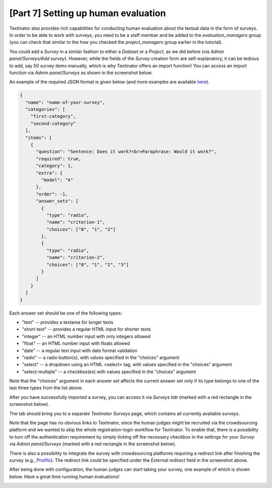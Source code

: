 [Part 7] Setting up human evaluation
====================================

Textinator also provides rich capabilities for conducting human evaluation about the textual data in the form of surveys. In order to be able to work with surveys, you need to be a staff member and be added to the `evaluation_managers` group (you can check that similar to the how you checked the `project_managers` group earlier in the tutorial).

You could add a *Survey* in a similar fashion to either a *Dataset* or a *Project*, as we did before (via *Admin panel/Surveys/Add survey*). However, while the fields of the `Survey` creation form are self-explanatory, it can be tedious to add, say 50 survey items manually, which is why Textinator offers an import function! You can access an import function via *Admin panel/Surveys* as shown in the screenshot below.

.. image:: images/survey_import_from_json.png
  :width: 100%
  :alt: The screenshot of the UI for the Question Answering task

An example of the required JSON format is given below (and more examples are available `here <https://github.com/dkalpakchi/django-scientific-survey/tree/master/example_surveys>`_).

.. code-block:: json

    {
      "name": "name-of-your-survey",
      "categories": [
        "first-category",
        "second-category"
      ],
      "items": [
        {
          "question": "Sentence: Does it work?<br>Paraphrase: Would it work?",
          "required": true,
          "category": 1,
          "extra": {
            "model": "A"
          },
          "order": -1,
          "answer_sets": [
            {
              "type": "radio",
              "name": "criterion-1",
              "choices": ["0", "1", "2"]
            },
            {
              "type": "radio",
              "name": "criterion-2",
              "choices": ["0", "1", "2", "3"]
            }
          ]
        }
      ]
    }

Each answer set should be one of the following types:

- "text" -- provides a textarea for longer texts
- "short-text" -- provides a regular HTML input for shorter texts
- "integer" -- an HTML number input with only integers allowed
- "float" -- an HTML number input with floats allowed
- "date" -- a regular text input with date format validation
- "radio" -- a radio button(s), with values specified in the "choices" argument
- "select" -- a dropdown using an HTML <select> tag, with values specified in the "choices" argument
- "select-multiple" -- a checkbox(es) with values specified in the "choices" argument

Note that the "choices" argument in each answer set affects the current answer set only if its type belongs to one of the last three types from the list above.

After you have successfully imported a survey, you can access it via *Surveys tab* (marked with a red rectangle in the screenshot below).

.. image:: images/surveys_tab.png
  :width: 100%
  :alt: The screenshot of the UI for the Surveys tab

The tab should bring you to a separate *Textinator Surveys* page, which contains all currently available surveys.

.. image:: images/survey_index.png
  :width: 100%
  :alt: The screenshot of the UI for the surveys listing page

Note that the page has no obvious links to Textinator, since the human judges might be recruited via the crowdsourcing platform and we wanted to skip the whole registration-login workflow for Textinator. To enable that, there is a possibility to turn off the authentication requirement by simply ticking off the necessary checkbox in the settings for your *Survey* via *Admin panel/Surveys* (marked with a red rectangle in the screenshot below).

.. image:: images/survey_anonymous.png
  :width: 100%
  :alt: The screenshot of the UI for the setting regarding authentification requirement.

There is also a possibility to integrate the survey with crowdsourcing platforms requiring a redirect link after finishing the survey (e.g., `Prolific <https://www.prolific.co/>`_). The redirect link could be specified under the *External redirect* field in the screenshot above.

After being done with configuration, the human judges can start taking your survey, one example of which is shown below. Have a great time running human evaluations!

.. image:: images/survey_example.png
  :width: 100%
  :alt: The screenshot of the UI for the example survey
